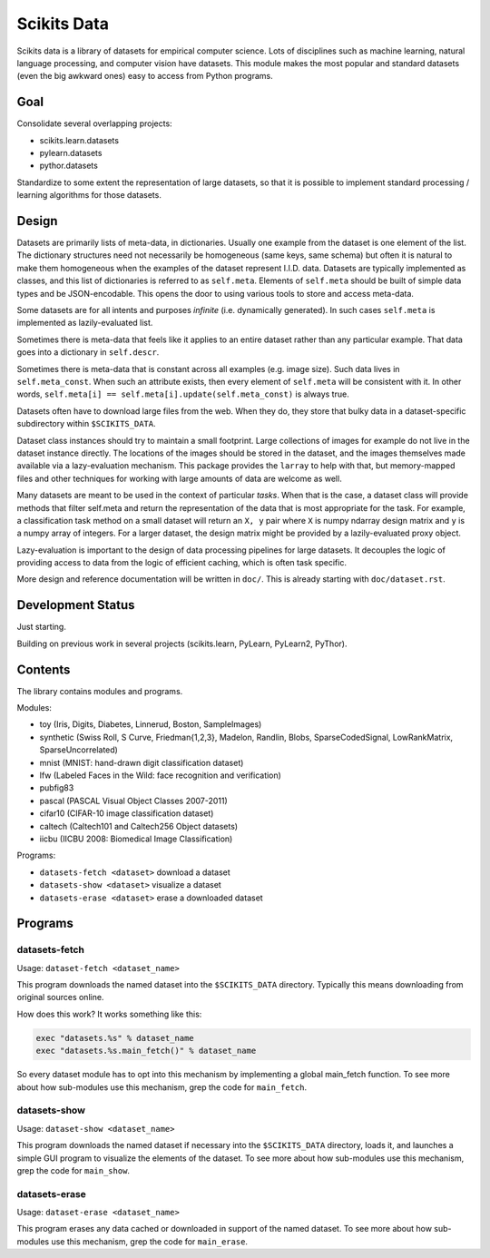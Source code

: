 
============
Scikits Data
============

Scikits data is a library of datasets for empirical computer science. Lots of
disciplines such as machine learning, natural language processing, and computer
vision have datasets.  This module makes the most popular and standard datasets
(even the big awkward ones) easy to access from Python programs.


Goal
====

Consolidate several overlapping projects:

- scikits.learn.datasets

- pylearn.datasets

- pythor.datasets

Standardize to some extent the representation of large datasets, so that it is
possible to implement standard processing / learning algorithms for those
datasets.


Design
======

Datasets are primarily lists of meta-data, in dictionaries.
Usually one example from the dataset is one element of the list.
The dictionary structures need not necessarily be homogeneous (same keys, same
schema) but often it is natural to make them homogeneous when the examples of the
dataset represent I.I.D. data.  Datasets are typically implemented as classes,
and this list of dictionaries is referred to as ``self.meta``.  Elements of
``self.meta`` should be built of simple data types and be JSON-encodable.  This
opens the door to using various tools to store and access meta-data.

Some datasets are for all intents and purposes *infinite* (i.e. dynamically
generated).  In such cases ``self.meta`` is implemented as lazily-evaluated list.

Sometimes there is meta-data that feels like it applies to an entire dataset
rather than any particular example.  That data goes into a dictionary in
``self.descr``.

Sometimes there is meta-data that is constant across all examples (e.g. image
size).  Such data lives in ``self.meta_const``.  When such an attribute exists,
then every element of ``self.meta`` will be consistent with it. In other words,
``self.meta[i] == self.meta[i].update(self.meta_const)`` is always true.

Datasets often have to download large files from the web. When they do, they
store that bulky data in a dataset-specific subdirectory within ``$SCIKITS_DATA``.

Dataset class instances should try to maintain a small footprint. Large
collections of images for example do not live in the dataset instance directly.
The locations of the images should be stored in the dataset, and the images
themselves made available via a lazy-evaluation mechanism. This package provides
the ``larray`` to help with that, but memory-mapped files and other techniques for
working with large amounts of data are welcome as well.

Many datasets are meant to be used in the context of particular *tasks*.
When that is the case, a dataset class will provide methods that filter
self.meta and return the representation of the data that is most appropriate for
the task.  For example, a classification task method on a small dataset will
return an ``X, y`` pair where ``X`` is numpy ndarray design matrix and ``y`` is a numpy
array of integers.  For a larger dataset, the design matrix might be provided by
a lazily-evaluated proxy object.

Lazy-evaluation is important to the design of data processing pipelines for
large datasets. It decouples the logic of providing access to data from the
logic of efficient caching, which is often task specific.

More design and reference documentation will be written in ``doc/``.
This is already starting with ``doc/dataset.rst``.


Development Status
==================

Just starting.

Building on previous work in several projects (scikits.learn, PyLearn, PyLearn2,
PyThor).


Contents
========

The library contains modules and programs.

Modules:

- toy (Iris, Digits, Diabetes, Linnerud, Boston, SampleImages)
- synthetic (Swiss Roll, S Curve, Friedman{1,2,3}, Madelon, Randlin, Blobs,
  SparseCodedSignal, LowRankMatrix, SparseUncorrelated)
- mnist (MNIST: hand-drawn digit classification dataset)
- lfw (Labeled Faces in the Wild: face recognition and verification)
- pubfig83
- pascal (PASCAL Visual Object Classes 2007-2011)
- cifar10 (CIFAR-10 image classification dataset)
- caltech (Caltech101 and Caltech256 Object datasets)
- iicbu (IICBU 2008: Biomedical Image Classification)
.. - larochelle2007
.. - rgbd


Programs:

- ``datasets-fetch <dataset>`` download a dataset
- ``datasets-show <dataset>`` visualize a dataset
- ``datasets-erase <dataset>`` erase a downloaded dataset


Programs
========

datasets-fetch
-------------

Usage: ``dataset-fetch <dataset_name>``

This program downloads the named dataset into the ``$SCIKITS_DATA`` directory.
Typically this means downloading from original sources online.

How does this work? It works something like this:

.. code:: python

    exec "datasets.%s" % dataset_name
    exec "datasets.%s.main_fetch()" % dataset_name

So every dataset module has to opt into this mechanism by implementing a global
main_fetch function.
To see more about how sub-modules use this mechanism, grep the code for ``main_fetch``.

datasets-show
-------------

Usage: ``dataset-show <dataset_name>``

This program downloads the named dataset if necessary into the ``$SCIKITS_DATA`` directory,
loads it, and launches a simple GUI program to visualize the elements of the
dataset.
To see more about how sub-modules use this mechanism, grep the code for ``main_show``.

datasets-erase
-------------

Usage: ``dataset-erase <dataset_name>``

This program erases any data cached or downloaded in support of the named dataset.
To see more about how sub-modules use this mechanism, grep the code for ``main_erase``.

